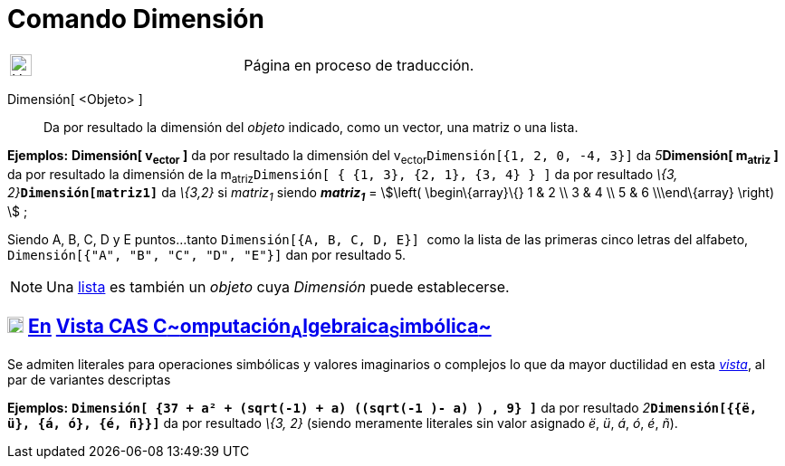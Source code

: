 = Comando Dimensión
:page-en: commands/Dimension
ifdef::env-github[:imagesdir: /es/modules/ROOT/assets/images]

[width="100%",cols="50%,50%",]
|===
a|
image:24px-UnderConstruction.png[UnderConstruction.png,width=24,height=24]

|Página en proceso de traducción.
|===

Dimensión[ <Objeto> ]::
  Da por resultado la dimensión del _objeto_ indicado, como un vector, una matriz o una lista.

[EXAMPLE]
====

*Ejemplos:* *Dimensión[ v~ector~ ]* da por resultado la dimensión del v~ector~`++Dimensión[{1, 2, 0, -4, 3}]++` da
__5__**Dimensión[ m~atriz~ ]** da por resultado la dimensión de la
m~atriz~`++Dimensión[  { {1, 3}, {2, 1}, {3, 4} }  ]++` da por resultado __\{3, 2}__**`++Dimensión[matriz1]++`** da
_\{3,2}_ si _matriz~1~_ siendo *_matriz~1~_* = stem:[\left( \begin\{array}\{} 1 & 2 \\ 3 & 4 \\ 5 & 6 \\\end\{array}
\right) ] ;

====

[EXAMPLE]
====

Siendo A, B, C, D y E puntos...tanto `++Dimensión[{A, B, C, D, E}] ++` como la lista de las primeras cinco letras del
alfabeto, `++Dimensión[{"A", "B", "C", "D", "E"}]++` dan por resultado 5.

====

[NOTE]
====

Una xref:/Listas.adoc[lista] es también un _objeto_ cuya _Dimensión_ puede establecerse.

====

== xref:/Vista_CAS.adoc[image:18px-Menu_view_cas.svg.png[Menu view cas.svg,width=18,height=18]] xref:/commands/Comandos_Exclusivos_CAS_(Cálculo_Avanzado).adoc[En] xref:/Vista_CAS.adoc[Vista CAS **C**~[.small]#omputación#~**A**~[.small]#lgebraica#~**S**~[.small]#imbólica#~]

Se admiten literales para operaciones simbólicas y valores imaginarios o complejos lo que da mayor ductilidad en esta
xref:/Vista_CAS.adoc[_vista_], al par de variantes descriptas

[EXAMPLE]
====

*Ejemplos:* *`++Dimensión[ {37 + a² + (sqrt(-1) + a) ((sqrt(-1 )- a) ) , 9} ]++`* da por resultado
__2__**`++Dimensión[{{ë, ü}, {á, ó}, {é, ñ}}]++`** da por resultado _\{3, 2}_ (siendo meramente literales sin valor
asignado _ë_, _ü_, _á_, _ó_, _é_, _ñ_).

====
